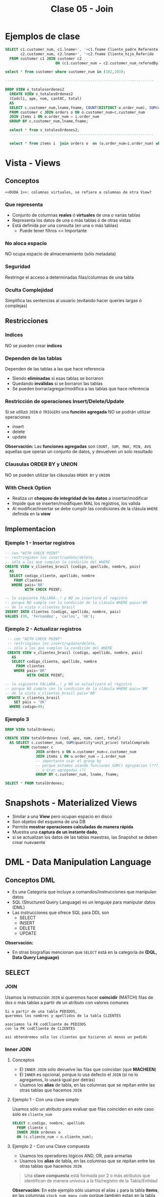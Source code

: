 #+TITLE: Clase 05 - Join

#+BEGIN_COMMENT
  1. Pagina 10,11,14 - Views
  2. Que utilidad tiene usar el outer, si te muestra resultados
     que no matchean?
  3. Pagina 28 - Joins, se podría haber usado ~GROUP BY~ ?
  4. [[DUDA 1]]
  5. Una *columna virtual* representan operaciones calculadas
     que se le agregan alias?
  6. Pag. 38, como es que se pueden borrar filas si tiene 
     columnas virtuales?
  7. Pag. 28. cuál sería el resultado si en vez de JOIN
     usaramos solo la cláusula ~WHERE~ ?
#+END_COMMENT
* Ejemplos de clase
  
  #+BEGIN_SRC sql
    SELECT c1.customer_num, c1.lname+', '+c1.fname Cliente_padre_Referente,
           c2.customer_num, c2.lname+', '+c2.fname Cliente_hijo_Referido
      FROM customer c1 JOIN customer c2 
                           ON (c1.customer_num = c2.customer_num_referedBy);

    select * from customer where customer_num in (102,103);

    --------------------------------------------------------------------

    DROP VIEW v_totalesordenes2
      CREATE VIEW v_totalesOrdenes2
      (Codcli, ape, nom, cantOC, total)
      AS
      SELECT c.customer_num,lname,fname, COUNT(DISTINCT o.order_num), SUM(quantity*unit_price) totalComprado
      FROM customer c JOIN orders o ON o.customer_num=c.customer_num
      JOIN items i ON o.order_num = i.order_num
      GROUP BY c.customer_num,lname,fname;

      select * from v_totalesOrdenes2;
      ------------------------------------------------------------------

      select * from items i  join orders o  on (o.order_num=i.order_num) where customer_num=104;
  #+END_SRC
* Vista - Views
** Conceptos
  =<<DUDA 1>>: columnas virtuales, se refiere a columnas de otra View?=
*** Que representa
    - Conjunto de columnas *reales* ó *virtuales* de una o varias tablas
    - Representa los datos de una o más tablas ó de otras vistas
    - Está definida por una consulta (en una o más tablas)
      - Puede tener filtros << Importante
*** No aloca espacio
    NO ocupa espacio de almacenamiento (sólo metadata)
*** Seguridad
    Restringe el acceso a determinadas filas/columnas de una tabla
*** Oculta Complejidad 
    Simplifica las sentencias al usuario
    (evitando hacer queries largas ó complejas)
** Restricciones
*** Indices
    NO se pueden crear *índices*
*** Dependen de las tablas
    Dependen de las tablas a las que hace referencia
     - Siendo *eliminadas* si esas tablas se borraron
     - Quedando *inválidas* si se borraron las tablas
     - Se pueden borrar/agregar/modifica a las tablas que hace referencia
*** Restricción de operaciones Insert/Delete/Update
    Si se utilizó ~JOIN~ ó ~TRIGGERS~ una *funciòn agregada*
    NO se podrán utilizar operaciones
    + insert
    + delete
    + update

    *Observación:*
    Las *funciones agregadas* son ~COUNT, SUM, MAX, MIN, AVG~
    aquellas que operan un conjunto de datos, y devuelven 
    un solo resultado
*** Clausulas ORDER BY y UNION
    NO se pueden utilizar las cláusulas ~ORDER BY~ y ~UNION~
*** With Check Option
    - Realiza un *chequeo de integridad de los datos* a insertar/modificar
    - Impide que se inserten/modifiquen MAL los registros, los valida
    - Al modificar/insertar se debe cumplir las condiciones
      de la clásula ~WHERE~ definida en la *view*
** Implementacion
*** Ejemplo 1 - Insertar registros
   #+BEGIN_SRC sql
     -- con "WITH CHECK POINT"
     -- restringimos los insert/update/delete,
     -- sólo a los que cumplan la condición del WHERE
     CREATE VIEW v_clientes_brasil (codigo, apellido, nombre, pais)
       AS
       SELECT codigo_cliente, apellido, nombre
         FROM clientes
        WHERE pais='BR'
              WITH CHECK POINT;

     -- lo siguiente FALLARÁ..! y NO se insertará el registro
     -- porque NO cumple con la condición de la clásula WHERE pais='BR
     -- de la vista v_clientes_brasil
     INSERT INTO clientes (codigo, apellido, nombre, pais)
     VALUES (99, 'fernandez', 'carlos', 'UK');
   #+END_SRC
*** Ejemplo 2 - Actualizar registros
    #+BEGIN_SRC sql
      -- con "WITH CHECK POINT"
      -- restringimos los insert/update/delete,
      -- sólo a los que cumplan la condición del WHERE
      CREATE VIEW v_clientes_brasil (codigo, apellido, nombre, pais)
        AS
        SELECT codigo_cliente, apellido, nombre
          FROM clientes
         WHERE pais='BR'
               WITH CHECK POINT;

     -- lo siguiente FALLARÁ..! y NO se actualizará el registro
     -- porque NO cumple con la condición de la clásula WHERE pais='BR'
     -- de la vista v_clientes_brasil pais='BR'
      UPDATE v_clientes_brasil
         SET pais = 'UK'
       WHERE codigo=99;
    #+END_SRC
*** Ejemplo 3
    #+BEGIN_SRC sql
      DROP VIEW totalOrdenes;

      CREATE VIEW totalOrdenes (cod, ape, nom, cant, total)
        AS SELECT c.customer_num, SUM(quantity*unit_price) totalComprado
             FROM customer c
                    JOIN orders o ON o.customer_num=c.customer_num
                    JOIN items i ON o.order_num = i.order_num
                    -- importante usar el group by
                    -- porque estamos usando funciones SUM() agrupacion (???)
                    -- o eran agregadas (?)
                    GROUP BY c.customer_num, lname, fname;

      SELECT * FROM totalOrdenes;
    #+END_sRC
* Snapshots - Materialized Views
  + Similar a una *View* pero ocupan espacio en disco
  + Son objetos del esquema de una DB
  + Permite *mostrar operaciones calculadas de manera rápida*
  + Muestra una *captura de un instante dado*, 
  + si se actualizan los datos de las tablas maestras,
     las Snapshot se deben crear nuevaente
* DML - Data Manipulation Language
** Conceptos DML
   + Es una Categoria que incluye a comandos/instrucciones que manipulan datos
   + SQL (Structured Query Language) es un lenguaje para manipular datos (DML)
   + Las instrucciones que ofrece SQL para DDL son
     * SELECT
     * INSERT
     * DELETE
     * UPDATE

   *Observación:*
   - En otras biografías mencionan que ~SELECT~ está en la categoría 
     de *(DQL, Data Query Language)* 
** SELECT
*** JOIN
    Usamos la instrucción ~JOIN~ si queremos hacer *coincidir* (MATCH) filas 
    de dos o más tablas a partir de un atributo con valores comunes

    #+BEGIN_EXAMPLE
    Si a partir de una tabla PEDIDOS,
    queremos los nombres y apellidos de la tabla CLIENTES

    asociamos la FK codCliente de PEDIDOS
    con la PK codCliente de CLIENTES

    asi obtendremos sólo los clientes que hicieron al menos un pedido
    #+END_EXAMPLE
*** Inner JOIN
**** Conceptos
     + El ~INNER JOIN~ sólo devuelve las filas que coincidan (que *MACHEEN*)
     + El ~INNER~ es opcional, porque lo usa defecto el ~JOIN~
       (si no lo agregamos, lo usará igual por detrás)
     + Usamos los *alias* de tabla, en las columnas que se repitan
       entre las otras tablas que hacemos ~JOIN~
**** Ejemplo 1 - Con una clave simple
     Usamos sólo un atributo para evaluar que filas coinciden
     en este caso solo es ~cliente_num~
    
    #+BEGIN_SRC sql
      SELECT c.codigo, nombre, apellido
        FROM cliente c
        INNER JOIN ordenes o
        ON (c.cliente_num = o.cliente_num);
    #+END_SRC
**** Ejemplo 2 - Con una Clave compuesta
     - Usamos los operadores lógicos AND, OR, para armarlas
     - Usamos los *alias* de tabla, en las columnas que se repitan
       entre las otras tablas que hacemos ~JOIN~

     #+BEGIN_QUOTE
     Una *clave compuesta* está formada por 2 o más atributos
     que identifican de manera unívoca a la fila/registro de la Tabla/Entidad
     #+END_QUOTE

    *Observación:*
    En este ejemplo sólo usamos el alias ~i~ para la tabla *items*,
    en las columnas ~stock_num~, ~manu_code~ porque también estan
    en la tabla *products*

    #+BEGIN_SRC sql
      SELECT i.stock_num, i.manu_code, description, unit_code
             SUM(quantity * i.unit_price) total_producto -- columna calculada
        FROM items i
               INNER JOIN products p
               -- aca estaría la clave compuesta
               ON (i.stock_num=p.stock_num AND i.manu_code=p.manu_code)
        -- es necesario GROUP BY porque usamos SUM,
        -- que se clasifica como "función agregada"
       GROUP BY i.stock_num, i.manu_code, unit_code;
    #+END_SRC

**** Ejemplo 3 - Join con más de dos tablas
     #+BEGIN_SRC sql
       SELECT i.stock_num, i.cod_proveedor, descripcion
              SUM(i.precio_unitario*cantidad) precio_total
         FROM items i
                INNER JOIN productos p
                    ON (i.stock_num=p.stock_num AND i.cod_proveedor=p.cod_proveedor)
                INNER JOIN unidades u
                    ON (p.cod_unidad=u.cod_unidad)
        GROUP BY i.stock_num, i.cod_proveedor, descripcion;
     #+END_SRC
**** Ejemplo 4 - Join con más de dos tablas
     #+BEGIN_SRC sql
       SELECT c.cliente_cod, nombre, apellido,
              p.pedido_cod, pedido_fecha,
              item_num, i.stock_num, i.proveedor_cod, proveedor_nombre,
              pt.descripcion, item_num, cantidad, i.precio
         FROM pedidos p
                JOIN clientes c       ON (p.cliente_cod=c.cliente_cod)
                JOIN items i          ON (p.pedido_cod=i.pedido_cod)
                JOIN producto_tipo pt ON (i.stock_num=pt.stock_num)
                JOIN proveedor p      ON (i.proveedor_cod=p.proveedor_cod)
                WHERE proveedor_nombre='nvidia' AND YEAR(pedido_fecha)=2010;
     #+END_SRC
*** Outer JOIN
**** Conceptos
     Mostrará todas las filas de la *Tabla Dominante* macheen o nó
     con la otra tabla
**** Outer LEFT
     La tabla de la izquierda será la *tabla dominante*

     #+BEGIN_SRC sql
       SELECT c.cliente_cod, apellido, nombre,
              COUNT(pedido_cod) cantidad_ordenes -- campo calculado
         FROM clientes c
                -- la tabla dominante será "clientes"
                -- mostrará todos los clientes, tengan o no un pedido
                -- y los que si tengan un pedido, lo asociará en la fila
                LEFT JOIN pedidos p ON (c.cliente_cod=p.cliente_cod)
         -- es necesario usar el "GROUP BY"
         -- porque usamos "COUNT" que se considera una "funcion agregada"
        GROUP BY c.cliente_cod, apellido, nombre;
     #+END_SRC
**** Outer RIGHT
     La tabla de la derecha será la *tabla dominante*
**** Outer FULL
     Ambas tablas serán *tablas dominantes*
*** Join Autoreferenciado
    Cuando hacemos referencia a la misma tabla
    
    #+BEGIN_SRC sql
      SELECT c2.nombre+', '+c2.apellido Padrino,
             c1.nombre+'. '+c1.apellido Referido
        FROM clientes c1
               JOIN clientes c2
               ON (c1.cod_del_referido=c2.cod_cliente)
    #+END_SRC
*** JOIN Columnas Ambiguas
    + Cuando un *atributo* existe en más de una tabla del ~SELECT~
      es necesario identificar de que Tabla lo tomaremos
    + Para especificar de que tabla ó ~alias~ es un atributo 
       usamos *DOT NOTATION*

    *Observación:*
    - Usar un ~alias~ de tabla, acorta el nombre/identificador de la tabla

    #+BEGIN_QUOTE
    *DOT NOTATION* es una notación para acceder a miembros de un
    objeto ó estructura

    En C lo usabamos para acceder a los miembros de un ~struct~

    En SQL lo usamos para acceder a los atributos de una ~tabla~
    y evitar la *ambiguedad* en caso de que una columna se repita
    en ambas tablas

    Algo es *ambiguo* si puede tener distintas *interpretaciones*
    (En el paradigma de objetos, la herencia simple lo evita)

    Algo es *redundante* si es *repetitivo*
    #+END_QUOTE
* Producto cartesiano
  + NO se recomienda su uso
  + Es una operación MUY COSTOSA para el *motor de base de datos*
  + En caso de usarlo se recomienda
    * *Proyectar* sólo las columnas que necesitemos
    * Acotar el dominio con la clásula ~WHERE~
  
  #+BEGIN_SRC sql
    SELECT * FROM orders, customer, items
  #+END_SRC
* Transacción
* Mecanismos para garantizar consistencia de datos
** Transacciones
*** Conceptos
  + Es un *conjunto de sentencias SQL* que se ejecutan *atómicamente*
  + Es un *mecanismo* que *asegura la consistencia de los datos*
  + Permite controlar que una operación completa se ejecute ó falle
    (impidiendo que queden datos inconsistentes)
*** BEGIN TRANSACTION
    Es la sentencia que precede a un conjunto de instrucciones
*** COMMIT TRANSACTION
    + Para actualizar los datos
    + Se utiliza *en caso de finalizar correctamente* la operación
    + Después de un ~COMMIT TRANSACTION~ NO se puede 
       deshacer la transacción con ~ROLLBACK TRANSACTION~ 
       se deben deshacer los cambios a mano...
*** ROLLBLACK TRANSACTION
    + Para deshacer la transacción (sólo si NO se hizo ~COMMIT~)
    + Se utiliza *en caso de fallar* la operación
*** [TODO] Ejemplo 1
** [TODO] Save Tran
*** Conceptos
    + Permite establecer puntos intermedios de guardado de información
    + Se puede realizar más de un ~SAVE TRAN~ en cada *transacción*
*** [TODO] Ejemplo 1
** [TODO] Transacciones Anidadas
*** [TODO] Ejemplo 1
** Singleton Transaction
   Cada sentencia de alteración de datos es un *SINGLETON TRANSACTION*
   (Como el ~INSERT~ ó ~UPDATE~ ó ~DELETE~ ) 
** Logs transaccionales
   - Es un registro con la información de cada operación
* Mecanismos de recuperación
** Recovery
*** Conceptos
   + Se ejecuta de forma automática al iniciar el motor de DB
   + Es un *método de recuperación* ante caídas
   + Se utiliza como *dispositivo de tolerancia a fallas*
   + Lleva al motor al punto consistente más reciente (*checkpoint*)

   #+BEGIN_QUOTE
   *Checkpoint* es el punto en el que el motor sincronizó 
   memoria y disco
   #+END_QUOTE
*** Como lo hace
   Utiliza los *logs transaccionales* para llevar a un estado consistente
   + realizando ~ROLLING FOWARDS~ de las transacciones exitosas
     (utilizando el *checkpoint* más reciente)
   + realizando ~ROLLING BACK~ de las transacciones fallidas
* Propiedades de un RDBMS
  - foco en la ejecución de *transacciones*
    + Atomicidad
    + Consistencia
    + Isolation (aislamiento)
    + Durabilidad
* [TODO] Indices
  el profe aún no lo dio..
  pag. 43 de 18-presentacion-objetos
